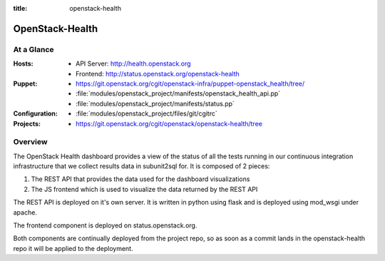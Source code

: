 :title: openstack-health

.. _openstack-health:

OpenStack-Health
################

At a Glance
===========

:Hosts:
  * API Server: http://health.openstack.org
  * Frontend: http://status.openstack.org/openstack-health
:Puppet:
  * https://git.openstack.org/cgit/openstack-infra/puppet-openstack_health/tree/
  * :file:`modules/openstack_project/manifests/openstack_health_api.pp`
  * :file:`modules/openstack_project/manifests/status.pp`
:Configuration:
  * :file:`modules/openstack_project/files/git/cgitrc`
:Projects:
  * https://git.openstack.org/cgit/openstack/openstack-health/tree

Overview
========

The OpenStack Health dashboard provides a view of the status of all the tests
running in our continuous integration infrastructure that we collect results
data in subunit2sql for. It is composed of 2 pieces:

#. The REST API that provides the data used for the dashboard visualizations
#. The JS frontend which is used to visualize the data returned by the REST
   API

The REST API is deployed on it's own server. It is written in python using flask
and is deployed using mod_wsgi under apache.

The frontend component is deployed on status.openstack.org.

Both components are continually deployed from the project repo, so as soon
as a commit lands in the openstack-health repo it will be applied to the
deployment.
